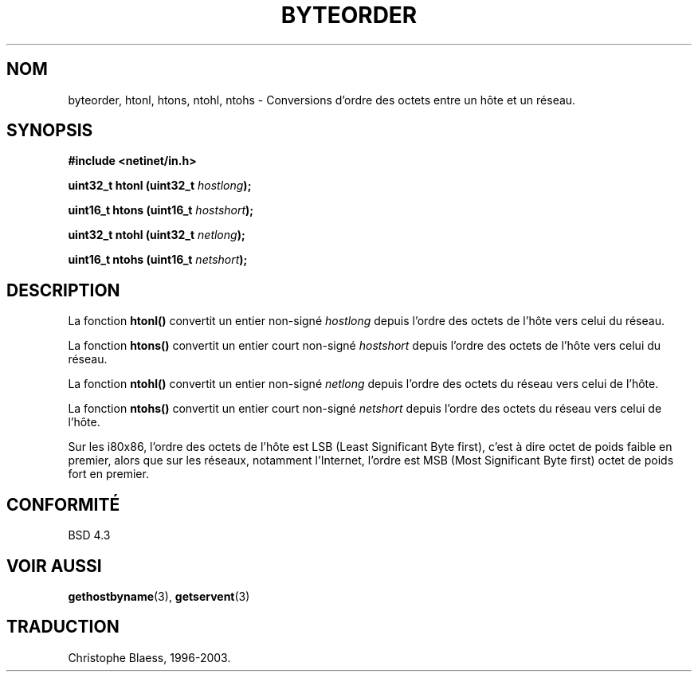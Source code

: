 .\" Copyright 1993 David Metcalfe (david@prism.demon.co.uk)
.\"
.\" Permission is granted to make and distribute verbatim copies of this
.\" manual provided the copyright notice and this permission notice are
.\" preserved on all copies.
.\"
.\" Permission is granted to copy and distribute modified versions of this
.\" manual under the conditions for verbatim copying, provided that the
.\" entire resulting derived work is distributed under the terms of a
.\" permission notice identical to this one
.\" 
.\" Since the Linux kernel and libraries are constantly changing, this
.\" manual page may be incorrect or out-of-date.  The author(s) assume no
.\" responsibility for errors or omissions, or for damages resulting from
.\" the use of the information contained herein.  The author(s) may not
.\" have taken the same level of care in the production of this manual,
.\" which is licensed free of charge, as they might when working
.\" professionally.
.\" 
.\" Formatted or processed versions of this manual, if unaccompanied by
.\" the source, must acknowledge the copyright and authors of this work.
.\"
.\" References consulted:
.\"     Linux libc source code
.\"     Lewine's _POSIX Programmer's Guide_ (O'Reilly & Associates, 1991)
.\"     386BSD man pages
.\" Modified Sat Jul 24 21:29:05 1993 by Rik Faith (faith@cs.unc.edu)
.\"
.\" Traduction 22/10/1996 par Christophe Blaess (ccb@club-internet.fr)
.\" Mise à jour 21/01/2002 - LDP-man-pages-1.47
.\" MàJ 21/07/2003 LDP-1.56
.\"
.TH BYTEORDER 3 "21 juillet 2003" LDP "Manuel du programmeur Linux"
.SH NOM
byteorder, htonl, htons, ntohl, ntohs \- Conversions d'ordre des octets entre un hôte et un réseau.
.SH SYNOPSIS
.nf
.B #include <netinet/in.h>
.sp
.BI "uint32_t htonl (uint32_t " hostlong );
.sp
.BI "uint16_t htons (uint16_t " hostshort );
.sp
.BI "uint32_t ntohl (uint32_t " netlong );
.sp
.BI "uint16_t ntohs (uint16_t " netshort );
.fi
.SH DESCRIPTION
La fonction \fBhtonl()\fP convertit un entier non-signé \fIhostlong\fP depuis
l'ordre des octets de l'hôte vers celui du réseau.
.PP
La fonction \fBhtons()\fP convertit un entier court non-signé \fIhostshort\fP depuis
l'ordre des octets de l'hôte vers celui du réseau.
.PP
La fonction \fBntohl()\fP convertit un entier non-signé \fInetlong\fP depuis
l'ordre des octets du réseau vers celui de l'hôte.
.PP
La fonction \fBntohs()\fP convertit un entier court non-signé \fInetshort\fP depuis
l'ordre des octets du réseau vers celui de l'hôte.
.PP
Sur les i80x86, l'ordre des octets de l'hôte est LSB (Least Significant Byte
first), c'est à dire octet de poids faible en premier, alors que sur
les réseaux, notamment l'Internet, l'ordre est MSB (Most
Significant Byte first) octet de poids fort en premier.
.SH "CONFORMITÉ"
BSD 4.3
.SH "VOIR AUSSI"
.BR gethostbyname (3),
.BR getservent (3)

.SH TRADUCTION
Christophe Blaess, 1996-2003.
